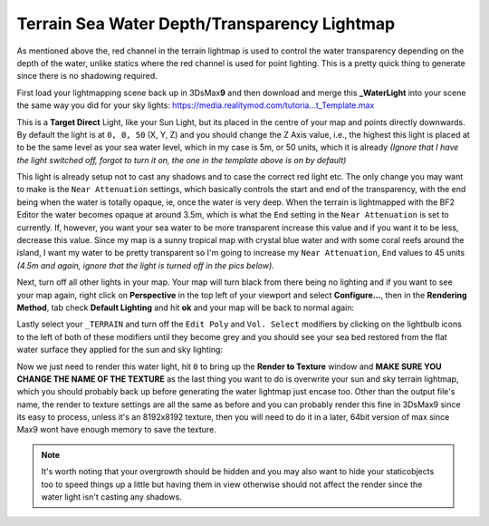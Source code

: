 Terrain Sea Water Depth/Transparency Lightmap
=============================================

As mentioned above the, red channel in the terrain lightmap is used to control the water transparency depending on the depth of the water, unlike statics where the red channel is used for point lighting. This is a pretty quick thing to generate since there is no shadowing required.

First load your lightmapping scene back up in 3DsMax\ **9** and then download and merge this **\_WaterLight** into your scene the same way you did for your sky lights: `https://media.realitymod.com/tutoria...t_Template.max <https://media.realitymod.com/tutorials/Adv_3DsMax_LMing/Lightmaps_Water_Light_Template.max>`_


This is a **Target Direct** Light, like your Sun Light, but its placed in the centre of your map and points directly downwards. By default the light is at ``0, 0, 50`` (X, Y, Z) and you should change the Z Axis value, i.e., the highest this light is placed at to be the same level as your sea water level, which in my case is 5m, or 50 units, which it is already *(Ignore that I have the light switched off, forgot to turn it on, the one in the template above is on by default)*

.. image:: https://media.realitymod.com/tutorials/Adv_3DsMax_LMing/Adv_3DsMax_LMing_000453.jpg

This light is already setup not to cast any shadows and to case the correct red light etc. The only change you may want to make is the ``Near Attenuation`` settings, which basically controls the start and end of the transparency, with the end being when the water is totally opaque, ie, once the water is very deep. When the terrain is lightmapped with the BF2 Editor the water becomes opaque at around 3.5m, which is what the ``End`` setting in the ``Near Attenuation`` is set to currently. If, however, you want your sea water to be more transparent increase this value and if you want it to be less, decrease this value. Since my map is a sunny tropical map with crystal blue water and with some coral reefs around the island, I want my water to be pretty transparent so I'm going to increase my ``Near Attenuation``, ``End`` values to 45 units *(4.5m and again, ignore that the light is turned off in the pics below)*.

.. image:: https://media.realitymod.com/tutorials/Adv_3DsMax_LMing/Adv_3DsMax_LMing_000454.jpg

Next, turn off all other lights in your map. Your map will turn black from there being no lighting and if you want to see your map again, right click on **Perspective** in the top left of your viewport and select **Configure...**, then in the **Rendering Method**, tab check **Default Lighting** and hit **ok** and your map will be back to normal again:

.. image:: https://media.realitymod.com/tutorials/Adv_3DsMax_LMing/Adv_3DsMax_LMing_000455.jpg

.. image:: https://media.realitymod.com/tutorials/Adv_3DsMax_LMing/Adv_3DsMax_LMing_000456.jpg

.. image:: https://media.realitymod.com/tutorials/Adv_3DsMax_LMing/Adv_3DsMax_LMing_000457.jpg

Lastly select your ``_TERRAIN`` and turn off the ``Edit Poly`` and ``Vol. Select`` modifiers by clicking on the lightbulb icons to the left of both of these modifiers until they become grey and you should see your sea bed restored from the flat water surface they applied for the sun and sky lighting:

.. image:: https://media.realitymod.com/tutorials/Adv_3DsMax_LMing/Adv_3DsMax_LMing_000458.jpg

Now we just need to render this water light, hit ``0`` to bring up the **Render to Texture** window and **MAKE SURE YOU CHANGE THE NAME OF THE TEXTURE** as the last thing you want to do is overwrite your sun and sky terrain lightmap, which you should probably back up before generating the water lightmap just encase too. Other than the output file's name, the render to texture settings are all the same as before and you can probably render this fine in 3DsMax9 since its easy to process, unless it's an 8192x8192 texture, then you will need to do it in a later, 64bit version of max since Max9 wont have enough memory to save the texture.

.. note::

   It's worth noting that your overgrowth should be hidden and you may also want to hide your staticobjects too to speed things up a little but having them in view otherwise should not affect the render since the water light isn't casting any shadows.

